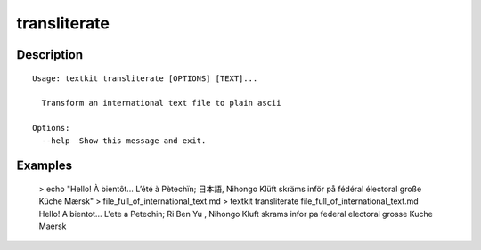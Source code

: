=============
transliterate
=============

Description
===========

::

    Usage: textkit transliterate [OPTIONS] [TEXT]...
    
      Transform an international text file to plain ascii
    
    Options:
      --help  Show this message and exit.
    


Examples
========

    > echo "Hello! À bientôt… L’été à Pètechïn; 日本語, Nihongo Klüft skräms inför på fédéral électoral große Küche Mærsk" > file_full_of_international_text.md
    > textkit transliterate file_full_of_international_text.md
    Hello! A bientot... L'ete a Petechin; Ri Ben Yu , Nihongo Kluft skrams infor pa federal electoral grosse Kuche Maersk